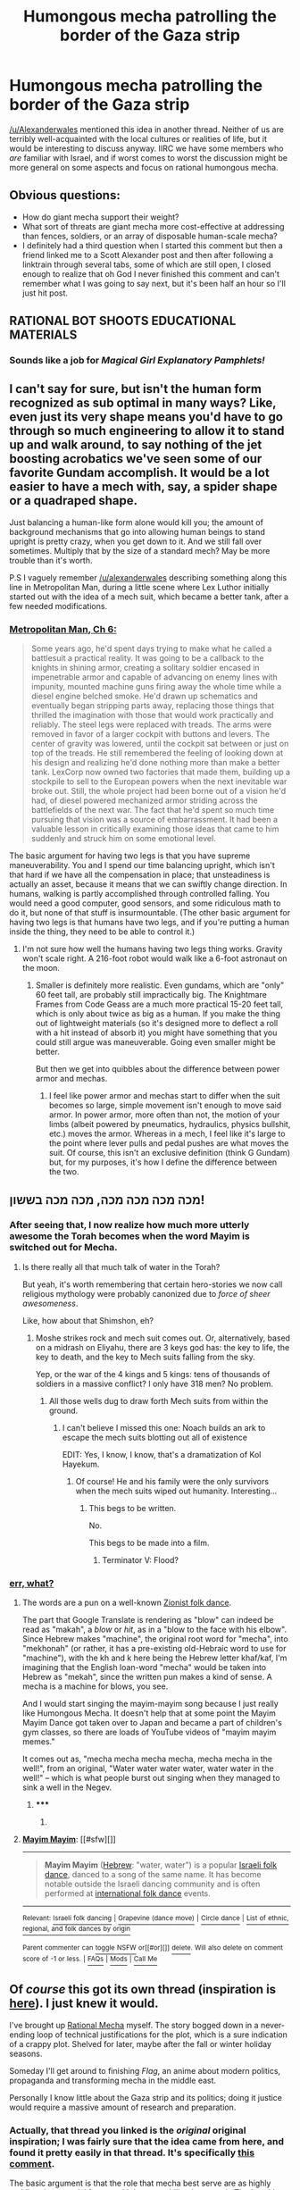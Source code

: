 #+TITLE: Humongous mecha patrolling the border of the Gaza strip

* Humongous mecha patrolling the border of the Gaza strip
:PROPERTIES:
:Author: callmebrotherg
:Score: 7
:DateUnix: 1434514618.0
:DateShort: 2015-Jun-17
:END:
[[/u/Alexanderwales]] mentioned this idea in another thread. Neither of us are terribly well-acquainted with the local cultures or realities of life, but it would be interesting to discuss anyway. IIRC we have some members who /are/ familiar with Israel, and if worst comes to worst the discussion might be more general on some aspects and focus on rational humongous mecha.


** Obvious questions:

- How do giant mecha support their weight?
- What sort of threats are giant mecha more cost-effective at addressing than fences, soldiers, or an array of disposable human-scale mecha?
- I definitely had a third question when I started this comment but then a friend linked me to a Scott Alexander post and then after following a linktrain through several tabs, some of which are still open, I closed enough to realize that oh God I never finished this comment and can't remember what I was going to say next, but it's been half an hour so I'll just hit post.
:PROPERTIES:
:Author: Aretii
:Score: 13
:DateUnix: 1434516276.0
:DateShort: 2015-Jun-17
:END:


** RATIONAL BOT SHOOTS EDUCATIONAL MATERIALS
:PROPERTIES:
:Score: 5
:DateUnix: 1434516740.0
:DateShort: 2015-Jun-17
:END:

*** Sounds like a job for /Magical Girl Explanatory Pamphlets!/
:PROPERTIES:
:Author: PeridexisErrant
:Score: 6
:DateUnix: 1434528121.0
:DateShort: 2015-Jun-17
:END:


** I can't say for sure, but isn't the human form recognized as sub optimal in many ways? Like, even just its very shape means you'd have to go through so much engineering to allow it to stand up and walk around, to say nothing of the jet boosting acrobatics we've seen some of our favorite Gundam accomplish. It would be a lot easier to have a mech with, say, a spider shape or a quadraped shape.

Just balancing a human-like form alone would kill you; the amount of background mechanisms that go into allowing human beings to stand upright is pretty crazy, when you get down to it. And we still fall over sometimes. Multiply that by the size of a standard mech? May be more trouble than it's worth.

P.S I vaguely remember [[/u/alexanderwales]] describing something along this line in Metropolitan Man, during a little scene where Lex Luthor initially started out with the idea of a mech suit, which became a better tank, after a few needed modifications.
:PROPERTIES:
:Author: Kishoto
:Score: 5
:DateUnix: 1434521494.0
:DateShort: 2015-Jun-17
:END:

*** [[https://www.fanfiction.net/s/10360716/6/The-Metropolitan-Man][Metropolitan Man, Ch 6:]]

#+begin_quote
  Some years ago, he'd spent days trying to make what he called a battlesuit a practical reality. It was going to be a callback to the knights in shining armor, creating a solitary soldier encased in impenetrable armor and capable of advancing on enemy lines with impunity, mounted machine guns firing away the whole time while a diesel engine belched smoke. He'd drawn up schematics and eventually began stripping parts away, replacing those things that thrilled the imagination with those that would work practically and reliably. The steel legs were replaced with treads. The arms were removed in favor of a larger cockpit with buttons and levers. The center of gravity was lowered, until the cockpit sat between or just on top of the treads. He still remembered the feeling of looking down at his design and realizing he'd done nothing more than make a better tank. LexCorp now owned two factories that made them, building up a stockpile to sell to the European powers when the next inevitable war broke out. Still, the whole project had been borne out of a vision he'd had, of diesel powered mechanized armor striding across the battlefields of the next war. The fact that he'd spent so much time pursuing that vision was a source of embarrassment. It had been a valuable lesson in critically examining those ideas that came to him suddenly and struck him on some emotional level.
#+end_quote

The basic argument for having two legs is that you have supreme maneuverability. You and I spend our time balancing upright, which isn't that hard if we have all the compensation in place; that unsteadiness is actually an asset, because it means that we can swiftly change direction. In humans, walking is partly accomplished through controlled falling. You would need a good computer, good sensors, and some ridiculous math to do it, but none of that stuff is insurmountable. (The other basic argument for having two legs is that humans have two legs, and if you're putting a human inside the thing, they need to be able to control it.)
:PROPERTIES:
:Author: alexanderwales
:Score: 3
:DateUnix: 1434522022.0
:DateShort: 2015-Jun-17
:END:

**** I'm not sure how well the humans having two legs thing works. Gravity won't scale right. A 216-foot robot would walk like a 6-foot astronaut on the moon.
:PROPERTIES:
:Author: DCarrier
:Score: 1
:DateUnix: 1434524550.0
:DateShort: 2015-Jun-17
:END:

***** Smaller is definitely more realistic. Even gundams, which are "only" 60 feet tall, are probably still impractically big. The Knightmare Frames from Code Geass are a much more practical 15-20 feet tall, which is only about twice as big as a human. If you make the thing out of lightweight materials (so it's designed more to deflect a roll with a hit instead of absorb it) you might have something that you could still argue was maneuverable. Going even smaller might be better.

But then we get into quibbles about the difference between power armor and mechas.
:PROPERTIES:
:Author: alexanderwales
:Score: 4
:DateUnix: 1434525387.0
:DateShort: 2015-Jun-17
:END:

****** I feel like power armor and mechas start to differ when the suit becomes so large, simple movement isn't enough to move said armor. In power armor, more often than not, the motion of your limbs (albeit powered by pneumatics, hydraulics, physics bullshit, etc.) moves the armor. Whereas in a mech, I feel like it's large to the point where lever pulls and pedal pushes are what moves the suit. Of course, this isn't an exclusive definition (think G Gundam) but, for my purposes, it's how I define the difference between the two.
:PROPERTIES:
:Author: Kishoto
:Score: 3
:DateUnix: 1434544161.0
:DateShort: 2015-Jun-17
:END:


** מכה מכה מכה מכה, מכה מכה בששון!
:PROPERTIES:
:Score: 5
:DateUnix: 1434542853.0
:DateShort: 2015-Jun-17
:END:

*** After seeing that, I now realize how much more utterly awesome the Torah becomes when the word Mayim is switched out for Mecha.
:PROPERTIES:
:Author: avret
:Score: 4
:DateUnix: 1434573606.0
:DateShort: 2015-Jun-18
:END:

**** Is there really all that much talk of water in the Torah?

But yeah, it's worth remembering that certain hero-stories we now call religious mythology were probably canonized due to /force of sheer awesomeness/.

Like, how about that Shimshon, eh?
:PROPERTIES:
:Score: 3
:DateUnix: 1434576002.0
:DateShort: 2015-Jun-18
:END:

***** Moshe strikes rock and mech suit comes out. Or, alternatively, based on a midrash on Eliyahu, there are 3 keys god has: the key to life, the key to death, and the key to Mech suits falling from the sky.

Yep, or the war of the 4 kings and 5 kings: tens of thousands of soldiers in a massive conflict? I only have 318 men? No problem.
:PROPERTIES:
:Author: avret
:Score: 7
:DateUnix: 1434576380.0
:DateShort: 2015-Jun-18
:END:

****** All those wells dug to draw forth Mech suits from within the ground.
:PROPERTIES:
:Author: brandalizing
:Score: 7
:DateUnix: 1434576916.0
:DateShort: 2015-Jun-18
:END:

******* I can't believe I missed this one: Noach builds an ark to escape the mech suits blotting out all of existence

EDIT: Yes, I know, I know, that's a dramatization of Kol Hayekum.
:PROPERTIES:
:Author: avret
:Score: 5
:DateUnix: 1434577604.0
:DateShort: 2015-Jun-18
:END:

******** Of course! He and his family were the only survivors when the mech suits wiped out humanity. Interesting...
:PROPERTIES:
:Author: brandalizing
:Score: 3
:DateUnix: 1434578325.0
:DateShort: 2015-Jun-18
:END:

********* This begs to be written.

No.

This begs to be made into a film.
:PROPERTIES:
:Author: callmebrotherg
:Score: 3
:DateUnix: 1434611100.0
:DateShort: 2015-Jun-18
:END:

********** Terminator V: Flood?
:PROPERTIES:
:Author: avret
:Score: 2
:DateUnix: 1434637854.0
:DateShort: 2015-Jun-18
:END:


*** [[https://translate.google.fr/?ie=UTF-8&hl=en&client=tw-ob#auto/en/%D7%9E%D7%9B%D7%94%20%D7%9E%D7%9B%D7%94%20%D7%9E%D7%9B%D7%94%20%D7%9E%D7%9B%D7%94%2C%20%D7%9E%D7%9B%D7%94%20%D7%9E%D7%9B%D7%94%20%D7%91%D7%A9%D7%A9%D7%95%D7%9F!][err, what?]]
:PROPERTIES:
:Author: Solonarv
:Score: 2
:DateUnix: 1434543417.0
:DateShort: 2015-Jun-17
:END:

**** The words are a pun on a well-known [[https://en.wikipedia.org/wiki/Mayim_Mayim][Zionist folk dance]].

The part that Google Translate is rendering as "blow" can indeed be read as "makah", a /blow/ or /hit/, as in a "blow to the face with his elbow". Since Hebrew makes "machine", the original root word for "mecha", into "mekhonah" (or rather, it has a pre-existing old-Hebraic word to use for "machine"), with the kh and k here being the Hebrew letter khaf/kaf, I'm imagining that the English loan-word "mecha" would be taken into Hebrew as "mekah", since the written pun makes a kind of sense. A mecha is a machine for blows, you see.

And I would start singing the mayim-mayim song because I just really like Humongous Mecha. It doesn't help that at some point the Mayim Mayim Dance got taken over to Japan and became a part of children's gym classes, so there are loads of YouTube videos of "mayim mayim memes."

It comes out as, "mecha mecha mecha mecha, mecha mecha in the well!", from an original, "Water water water water, water water in the well!" -- which is what people burst out singing when they managed to sink a well in the Negev.
:PROPERTIES:
:Score: 6
:DateUnix: 1434568818.0
:DateShort: 2015-Jun-17
:END:

***** ***** 
      :PROPERTIES:
      :CUSTOM_ID: section
      :END:
****** 
       :PROPERTIES:
       :CUSTOM_ID: section-1
       :END:
**** 
     :PROPERTIES:
     :CUSTOM_ID: section-2
     :END:
[[https://en.wikipedia.org/wiki/Mayim%20Mayim][*Mayim Mayim*]]: [[#sfw][]]

--------------

#+begin_quote
  *Mayim Mayim* ([[https://en.wikipedia.org/wiki/Hebrew_language][Hebrew]]: "water, water") is a popular [[https://en.wikipedia.org/wiki/Israeli_folk_dancing][Israeli folk dance]], danced to a song of the same name. It has become notable outside the Israeli dancing community and is often performed at [[https://en.wikipedia.org/wiki/International_folk_dance][international folk dance]] events.
#+end_quote

--------------

^{Relevant:} [[https://en.wikipedia.org/wiki/Israeli_folk_dancing][^{Israeli} ^{folk} ^{dancing}]] ^{|} [[https://en.wikipedia.org/wiki/Grapevine_(dance_move)][^{Grapevine} ^{(dance} ^{move)}]] ^{|} [[https://en.wikipedia.org/wiki/Circle_dance][^{Circle} ^{dance}]] ^{|} [[https://en.wikipedia.org/wiki/List_of_ethnic,_regional,_and_folk_dances_by_origin][^{List} ^{of} ^{ethnic,} ^{regional,} ^{and} ^{folk} ^{dances} ^{by} ^{origin}]]

^{Parent} ^{commenter} ^{can} [[/message/compose?to=autowikibot&subject=AutoWikibot%20NSFW%20toggle&message=%2Btoggle-nsfw+cs9vo6t][^{toggle} ^{NSFW}]] ^{or[[#or][]]} [[/message/compose?to=autowikibot&subject=AutoWikibot%20Deletion&message=%2Bdelete+cs9vo6t][^{delete}]]^{.} ^{Will} ^{also} ^{delete} ^{on} ^{comment} ^{score} ^{of} ^{-1} ^{or} ^{less.} ^{|} [[/r/autowikibot/wiki/index][^{FAQs}]] ^{|} [[/r/autowikibot/comments/1x013o/for_moderators_switches_commands_and_css/][^{Mods}]] ^{|} [[/r/autowikibot/comments/1ux484/ask_wikibot/][^{Call} ^{Me}]]
:PROPERTIES:
:Author: autowikibot
:Score: 1
:DateUnix: 1434568861.0
:DateShort: 2015-Jun-17
:END:


** Of /course/ this got its own thread (inspiration is [[http://www.reddit.com/r/rational/comments/3a0k2u/lets_stay_on_topic_rational_or_rationalist_fiction/cs8kdco?context=1][here]]). I just knew it would.

I've brought up [[http://www.reddit.com/r/rational/comments/2fksk7/qdbst_is_there_any_interest_in_a_rationalist/][Rational Mecha]] myself. The story bogged down in a never-ending loop of technical justifications for the plot, which is a sure indication of a crappy plot. Shelved for later, maybe after the fall or winter holiday seasons.

Someday I'll get around to finishing /Flag/, an anime about modern politics, propaganda and transforming mecha in the middle east.

Personally I know little about the Gaza strip and its politics; doing it justice would require a massive amount of research and preparation.
:PROPERTIES:
:Author: AmeteurOpinions
:Score: 3
:DateUnix: 1434516028.0
:DateShort: 2015-Jun-17
:END:

*** Actually, that thread you linked is the /original/ original inspiration; I was fairly sure that the idea came from here, and found it pretty easily in that thread. It's specifically [[http://www.reddit.com/r/rational/comments/2fksk7/qdbst_is_there_any_interest_in_a_rationalist/ckbz5dm?context=3][this comment]].

The basic argument is that the role that mecha best serve are as highly mobile urban special forces, with better mobility than a tank. That's aside from the obvious +propoganda+ public relations aspects of having highly vaunted pilots in expensive machines that are essentially the pinnacle of technological sophistication.

And yeah, the research and preparation required to tell a politically touchy story like that is basically what kills the possibility of writing it for me.
:PROPERTIES:
:Author: alexanderwales
:Score: 3
:DateUnix: 1434516498.0
:DateShort: 2015-Jun-17
:END:

**** Pretty much. Way I see it, the Sahara Desert is a terrible place to deploy a mech, but Dubai is /perfect/
:PROPERTIES:
:Author: AmeteurOpinions
:Score: 1
:DateUnix: 1434543147.0
:DateShort: 2015-Jun-17
:END:


*** THAT'S AN ACTUAL ANIME!?
:PROPERTIES:
:Score: 2
:DateUnix: 1434542776.0
:DateShort: 2015-Jun-17
:END:

**** [[http://myanimelist.net/anime/1299/Flag][Yep! It has enough style to make Shaft blush and wave, too.]]
:PROPERTIES:
:Author: AmeteurOpinions
:Score: 1
:DateUnix: 1434545832.0
:DateShort: 2015-Jun-17
:END:

***** Ok, the reviews say the story is undercooked, but I probably have to try it nonetheless.
:PROPERTIES:
:Score: 2
:DateUnix: 1434547267.0
:DateShort: 2015-Jun-17
:END:


*** u/deleted:
#+begin_quote
  The story bogged down in a never-ending loop of technical justifications for the plot, which is a sure indication of a crappy plot.
#+end_quote

Not so sure, while flawed, Worm is filled to the brim with those, and its plot can't really be considered bad overall.
:PROPERTIES:
:Score: 2
:DateUnix: 1434554003.0
:DateShort: 2015-Jun-17
:END:

**** WARNING: WORM SPOILERS, ON MOBILE SO NO TAG, READ AT OWN RISK, SERIOUSLY THERE'S MAJOR SPOILERS HERE, WHY ARE YOU STILL READING IF YOU HAVEN'T READ WORM? FIX THAT AT [[http://www.parahumans.wordpress.com][www.parahumans.wordpress.com]]

Ahem.

Eh, all the justifications happen in implications, interludes, and behind-the-scenes - besides, it's all a bit silly, anyway. Find interesting uses for semi-organic supercomputer continent-sized organs by cutting down their capabilities to almost nothing and having creative species optimize them for /combat/? When some of the demonstrated capabilities of the shards include simulating human minds for the purposes of precognition? Either a) the precognition is too resource-intensive, in which case why are you doing it, or b) it's not, in which case why aren't you just devouring everything and everyone immediately, adding all minds to a growing collection of uploaded experimentation engines running on a set of dedicated shards?
:PROPERTIES:
:Score: 3
:DateUnix: 1434579545.0
:DateShort: 2015-Jun-18
:END:


** In the spirit of Frodo-lightsaber-Sauron-Deathstar, what has Hamas got that makes mecha make sense? Also, real robot or super robot rules? Because arsim can't hotblood, if you ask me.
:PROPERTIES:
:Score: 3
:DateUnix: 1434543952.0
:DateShort: 2015-Jun-17
:END:

*** Hamas get superlasers.
:PROPERTIES:
:Author: Sagebrysh
:Score: 2
:DateUnix: 1434567099.0
:DateShort: 2015-Jun-17
:END:

**** But how do those make mecha the appropriate thing to use?
:PROPERTIES:
:Score: 1
:DateUnix: 1434567960.0
:DateShort: 2015-Jun-17
:END:

***** Oh it doesn't. Like others in this thread said, there's not much reason to make a human shaped mecha. I thought about it for quite a while, trying to think of what sorts of scenarios would see them being useful, and there really just aren't many. In urban warfare, maybe something like the [[https://en.wikipedia.org/wiki/Kuratas][Kuratas]], but even then, you're talking about a vehicle with a very high centre of mass. It'd make an easy target for someone in a building with an RPG. There's lot of interesting designs and shapes you could come up with for fighting vehicles, but I don't think 'human shaped' is ever going to be particularly ideal, unless its also 'human sized'
:PROPERTIES:
:Author: Sagebrysh
:Score: 1
:DateUnix: 1434568142.0
:DateShort: 2015-Jun-17
:END:

****** ***** 
      :PROPERTIES:
      :CUSTOM_ID: section
      :END:
****** 
       :PROPERTIES:
       :CUSTOM_ID: section-1
       :END:
**** 
     :PROPERTIES:
     :CUSTOM_ID: section-2
     :END:
[[https://en.wikipedia.org/wiki/Kuratas][*Kuratas*]]: [[#sfw][]]

--------------

#+begin_quote
  *Kuratas* is a rideable and user-operated [[https://en.wikipedia.org/wiki/Robot][robot]] built by the Japanese company Suidobashi Heavy Industry. Billed as "the world's first giant boarding robot", the Kuratas was unveiled when the website was opened in 2012. It was demonstrated at [[https://en.wikipedia.org/wiki/Wonder_Festival][Wonder Festival]].

  * 
    :PROPERTIES:
    :CUSTOM_ID: section-3
    :END:
  [[https://i.imgur.com/OpCbN5z.jpg][*Image*]] [[https://commons.wikimedia.org/wiki/File:KURATAS_-_Suidobashi_heavy_industry_rideable_robot.jpg][^{i}]] - /Kuratas/
#+end_quote

--------------

^{Relevant:} [[https://en.wikipedia.org/wiki/Shigeo_Kurata][^{Shigeo} ^{Kurata}]] ^{|} [[https://en.wikipedia.org/wiki/Hideyuki_Kurata][^{Hideyuki} ^{Kurata}]] ^{|} [[https://en.wikipedia.org/wiki/Nepenthes_kurata][^{Nepenthes} ^{kurata}]] ^{|} [[https://en.wikipedia.org/wiki/Masayo_Kurata][^{Masayo} ^{Kurata}]]

^{Parent} ^{commenter} ^{can} [[/message/compose?to=autowikibot&subject=AutoWikibot%20NSFW%20toggle&message=%2Btoggle-nsfw+cs9v8xl][^{toggle} ^{NSFW}]] ^{or[[#or][]]} [[/message/compose?to=autowikibot&subject=AutoWikibot%20Deletion&message=%2Bdelete+cs9v8xl][^{delete}]]^{.} ^{Will} ^{also} ^{delete} ^{on} ^{comment} ^{score} ^{of} ^{-1} ^{or} ^{less.} ^{|} [[/r/autowikibot/wiki/index][^{FAQs}]] ^{|} [[/r/autowikibot/comments/1x013o/for_moderators_switches_commands_and_css/][^{Mods}]] ^{|} [[/r/autowikibot/comments/1ux484/ask_wikibot/][^{Call} ^{Me}]]
:PROPERTIES:
:Author: autowikibot
:Score: 1
:DateUnix: 1434568198.0
:DateShort: 2015-Jun-17
:END:


** Although I'm not at all versed in the nuances of middle eastern politics, I can speak to the humongous mecha aspect. Currently, I see HM being limited by materials, energy, and software. I.e. they collapse under their own weight when doing much beyond standing still, they require a lot of power used inefficiently to operate, and they have to be coordinated and balanced with good software to not fall over like babies.

All that being said, let's say we get some strong, antigravity, superconducting material that makes them feasible. I'd envision them much the same role as aircraft carrier's today: mobile superior force with high upkeep. Seems like just having one standing nearby would be a huge deterrent.
:PROPERTIES:
:Author: SirReality
:Score: 2
:DateUnix: 1434516242.0
:DateShort: 2015-Jun-17
:END:


** From what I know about armor and warfare, which is NOT based on being an experienced armored warfare specialist, the only strong advantage that a mecha we might build today would have over a light tank would be the potential to rapidly switch weapons.

The tank, on the other hand, would have a lower profile, better sloping of armored surfaces, and a extremely low center of gravity.

The mecha might move better in extremely broken terrain, but tanks are better in urban warfare than you might think, if the *hit hits the fan, and your commanding officer says it's time to take the gloves off. Then you can go through buildings rather then around them, and it doesn't matter what's in the road if you need to get to point 'B'

Also, a mecha, because of how many joints it has to allow humaniform motion, has a LOT of weak spots in it's armor. That humaniform motion also requires a FAR more complicated locomotion system.

In the end, I don't see mecha as being rational fighting machines for urban combat until they are very close to what we see in Battletech or Robotech.

Now, for amphibious assault? That might be a different story entirely. Being able to walk across the ocean floor could open up a LOT of interesting options.
:PROPERTIES:
:Author: Farmerbob1
:Score: 2
:DateUnix: 1434521793.0
:DateShort: 2015-Jun-17
:END:


** There should really be an anime about this. It's not like anime is afraid to dip its nose into heated real-world issues it knows little about.
:PROPERTIES:
:Author: LiteralHeadCannon
:Score: 2
:DateUnix: 1434522919.0
:DateShort: 2015-Jun-17
:END:


** I don't think there has been any kind of valid rational arguments for humanoid mecha bots(not counting mechanized armores which are possibly a little different situation).

The only possible reason such a bot might exist IRL would be because people think its cool and its not out of the question some military person would also ignore\rationalize the impracticality of such a bot and have it made.

Otherwise such bots are just significantly inferior to plain tanks\planes on land, and space optimized(oval?) fighter for reasons I believe already explored in multiple such discussions in the past.

Not sure how huge mecha's are a particularity of the Israeli-Palestinian conflict btw..
:PROPERTIES:
:Author: IomKg
:Score: 2
:DateUnix: 1434530044.0
:DateShort: 2015-Jun-17
:END:

*** I could see a potential role for them in amphibious assault, because of their bipedal versatility that could allow for crossing very rough underwater terrain, but otherwise agree with you.
:PROPERTIES:
:Author: Farmerbob1
:Score: 2
:DateUnix: 1434533412.0
:DateShort: 2015-Jun-17
:END:

**** What kind of terrain would it traverse better then a similarly sized tank? Are you referring to something like cliffs? if so i can't really see any battle applicability as a flying\submersible vehicle would fit better(not like a humanoid mecha would really be significantly more armored to supply any real benefit).
:PROPERTIES:
:Author: IomKg
:Score: 1
:DateUnix: 1434536646.0
:DateShort: 2015-Jun-17
:END:

***** Battle applicability would definitely be lower, only mobility would be enhanced. Humaniform mecha would be able to walk on the ocean bottom, climb over rocky terrain, and then emerge from the water and seek cover on land. Basically a specialized beachhead-creating unit. They would not press an attack, their purpose would be to quickly attack, establish a place to land more troops and armor, and then get out of the way.

That's the only potentially significant role I can imagine using humaniform mecha for, with technology levels anything like our current-day. At least rationally.
:PROPERTIES:
:Author: Farmerbob1
:Score: 1
:DateUnix: 1434563034.0
:DateShort: 2015-Jun-17
:END:


**** u/boomfarmer:
#+begin_quote
  their bipedal versatility that could allow for crossing very rough underwater terrain,
#+end_quote

Why not just swim?
:PROPERTIES:
:Author: boomfarmer
:Score: 1
:DateUnix: 1434837969.0
:DateShort: 2015-Jun-21
:END:

***** Swimming on top of the water makes you a boat, and easily seen, and shot at. Swimming below the water makes you visible to side scanning sonar. Walking along the bottom means you can follow the terrain, and do not need an extra / disposable propulsion system.

Bipedal mecha suits could be very handy for Engineering and maintenance teams behind the front lines, and fitted for amphibious operations when needed.
:PROPERTIES:
:Author: Farmerbob1
:Score: 2
:DateUnix: 1434839414.0
:DateShort: 2015-Jun-21
:END:

****** Huh. Why bipedal, instead of something closer approximating a crab? Multilegged designs get more traction per unit body mass, better terrain stabilization, and improved weight and drag distribution. Bipedal bodies tend to be very vertical, so unless the biped it keeled all the way forwards, it's not going to have a good =leg traction force= to =drag= ratio.
:PROPERTIES:
:Author: boomfarmer
:Score: 1
:DateUnix: 1434862083.0
:DateShort: 2015-Jun-21
:END:

******* Good points. A many-legged vehicle will have even more complex drive train than a bipedal vehicle. It's individual legs are going to be less powerful and less well armored. I don't see why a bipedal mecha couldn't move on it's hands and knees, if need be.

That being said, the fact that biological crabs have been around for a great many millions of years, and happen to be little amphibious assault critters, gives a lot of weight to your argument. If the extra complexity of the drive train wasn't a problem, the crab-style body would probably be superior.
:PROPERTIES:
:Author: Farmerbob1
:Score: 1
:DateUnix: 1434872591.0
:DateShort: 2015-Jun-21
:END:


** Israeli soldier here. Happy to answer questions. Also, calling [[/u/eaturbrainz]]
:PROPERTIES:
:Author: brandalizing
:Score: 4
:DateUnix: 1434518170.0
:DateShort: 2015-Jun-17
:END:

*** I'd like a book recommendation, ideally something that focuses on a soldier's experience more than the political aspects. My questions:

- What's the day-to-day life of a soldier like?
- How much is the IDF governed by external politics? To what extent is public perception a factor?
- How much is the IDF governed by /internal/ politics? Are there choice postings that people strive for? Men and women trying to move up the military power structure? Decisions that were clearly made because someone cared more about looking good than about tactical/strategic thinking?
- How religious, if at all, is the IDF?

Hopefully none of those questions are too stupid.
:PROPERTIES:
:Author: alexanderwales
:Score: 4
:DateUnix: 1434521220.0
:DateShort: 2015-Jun-17
:END:

**** For books, "Lonely Soldier: The Memoir of an American in the Israeli Army" is...exactly what it says on the tin. Great view from an outsider on the inside.

"Brotherhood of Warriors" gives a look into the elite, counter-terrorism units.

#+begin_quote
  What's the day-to-day life of a soldier like?
#+end_quote

This varies wildly with said soldier's position, of course, as well as whether or not we are in wartime.

The bulk of the military is non-combatants, known as jobniks. I am included in this demographic. In reality, about 50% of jobniks don't actually do anything essential. The result is a lot of "busy work", the idea of which drives me bonkers. I once tried to suggest a reasonable reorganization of the storage system when I was working in the logistics division of my base, and my commander declined to make any changes, saying "that's not how we do it here". I was then told to sort a bunch of papers in the most inefficient way possible, so that I would "have something to do". Granted, I cannot know that it is handled thusly in all section of the jobnik forces, but that does seem to be the general mindset.

My first day on base, I was put in the storage unit with another soldier (who had been there a year already) and told to unpack a recent shipment of supplies onto the shelves. Being as naive as I was, I assumed that meant I should actually do so. When he saw how I was trying my utmost to do a good job, he told me to stop working so hard, "it's easier if you show them you can't be relied upon".

This entire mindset is radically different in combat units, however. I've just asked a friend of mine who is in the tanks division to send me his own answer to the question - I'll either edit this post when he responds, or send it to you as a message.

#+begin_quote
  How much is the IDF governed by external politics? To what extent is public perception a factor?
#+end_quote

I can't answer this nearly as well as I'd like, as I am embarrassingly ignorant of the greater workings of the army and its interactions with politics as a whole. I can say that public perception is usually pretty in-line with the army, as, it being a mandatory draft, just about everybody is part of the army, in some way, at one point or another, and a large part stay in as career soldiers/commanders/officers.

That isn't to say that everyone loves or agrees with the army, just that everyone understands and "knows" the army, having been on the inside themselves.

#+begin_quote
  How much is the IDF governed by /internal/ politics? Are there choice postings that people strive for? Men and woman trying to move up the military power structure? Decisions that were clearly made because someone cared more about looking good than about tactical/strategic thinking?
#+end_quote

Again, this differs between the jobniks and the combat units. As for "choice postings," this depends entirely upon the individual. I consider myself to have such a position, where I am required to do not-much-at-all all day for a week, then am given a week off to work/be home. Most people would never take my position, however, because I almost never see anyone when I'm on base. I'm alone for most of the entire week, both in my "office" and in my room. From ~5:00 Thursday to Sunday morning, I see absolutely no one. This is perfectly fine with me, but I understand how it would drive most Israelis insane, given that, as far as I can tell, they are 99% extreme extroverts.

The climb up the "military power structure" really only starts one you've finished mandatory service and signed on for additional years, as a career soldier/commander/officer. Usually the people in these positions actually want to be there, which makes their attitude quite different. There are always those who are just in it for honor/prestige/power, but generally the military life isn't the most enjoyable lifestyle one could choose, thus effectively selecting those who aren't only in it for themselves. Of course, this doesn't mean they're smart, or guarantee that they'll make good decisions. But at least their motives are good, right? Yay.

More on the two previous questions as responses come in from people I've contacted. People who actually know what they're talking about.

#+begin_quote
  How religious, if at all, is the IDF?
#+end_quote

It's actually becoming /more/ religious as time goes on. Kosher meals are a given everywhere in the military now, and every base has a synagogue with a rabbi that provides the usual services and daily prayers. Soldiers are required to be given these times if they are requested. Religious soldiers are alone in being allowed to not shave - as long as they are actually growing a beard, meaning that you can't just have a bunch of stubble every few days because you forgot to shave. All or nothing.

Obviously the requirements in the field are another story, but where the activities are not necessary to prevent loss of life, religious soldiers keep the Sabbath as always. For most religious holidays, jobnik bases are practically empty, left with a skeleton crew as the rest of the base is given off, even those not religious - most religious holidays are national holidays as well.

There are combat units composed entirely of religious soldiers, and many, many heads of the elite units are religious themselves. Yeshiva programs called Hezder have their entire participating student body (of the same year) go into the army together, as in the same unit(s), throughout the entirety of their service.

The vast majority of the soldiers in the IDF are still secular, of course, but the trend seems to be that the IDF itself is growing more religious. How far it will go, I have no idea, nor what the political repercussions will be.

I'm sorry if I wasn't able to answer everything as well as you had hoped - again, further information is incoming.

Disclaimer: all quotes have been translated to English for ease of understanding and so that you don't have to pretend to trust Google translate's work.
:PROPERTIES:
:Author: brandalizing
:Score: 6
:DateUnix: 1434541703.0
:DateShort: 2015-Jun-17
:END:

***** That's all really interesting, thank you.
:PROPERTIES:
:Author: alexanderwales
:Score: 1
:DateUnix: 1434550162.0
:DateShort: 2015-Jun-17
:END:

****** You are quite welcome. Thank you for your appreciation.
:PROPERTIES:
:Author: brandalizing
:Score: 1
:DateUnix: 1434551111.0
:DateShort: 2015-Jun-17
:END:


**** There's also Unit 8200, which takes soldiers who have high-tech skills by age 18 to work on things like the Iron Dome, +Stuxnet+, drones, and enemy detection systems. There are also some smaller high-tech units inside Tzahal -- a friend of mine works on neural-nets for computer vision as his army job. Oh, and there are Atuda'im, who basically study their university degrees while in uniform, then do "keva" (meaning: permanent/set) extended service over the base 3 years in the IDF.

Many of these sorts of units supply Israel with its high-tech entrepreneurs later in life. The Army tends to be a good experience for that, because it inculcates the famous Israeli attitude of, "Just make it fucking work." Half of everything in Israel is jury-rigged, in some ways, and the reason it all keeps working is because of that attitude: make it work, then keep it working, and design constraints are for suckers.

Now, I don't know about /humongous/ mecha, but some kind of powered armor that could protect from booby-traps, IEDs, grenade shrapnel, and the other hazards of asymmetrical urban warfare might make a decent sci-fi device.
:PROPERTIES:
:Score: 4
:DateUnix: 1434571206.0
:DateShort: 2015-Jun-18
:END:

***** Thanks for the input; this is reinforcing my intuition that I could never actually write this story due to lack of knowledge. I definitely think that something more on the scale of powered armor makes the most sense, both in the context of asymmetric urban warfare and plain old technical constraints.
:PROPERTIES:
:Author: alexanderwales
:Score: 2
:DateUnix: 1434571710.0
:DateShort: 2015-Jun-18
:END:

****** I think anything going into a rational powered body armor is going to need handwaving similar to Shinji's body armor in "Shiji and 40k" or "Thousand Shinji" whichever one had the non-Newtonian fluids quote. Either way watch a few history channel specials on infantry, reactive armor, and read that one on the war against Heaven and hell and you'd be good enough to take a swing at it.

Disclaimer: I did my tours in the navy, and just finished listening to "Metropolitan man" again, so I'm biased
:PROPERTIES:
:Author: Empiricist_or_not
:Score: 2
:DateUnix: 1434683710.0
:DateShort: 2015-Jun-19
:END:


***** u/Iconochasm:
#+begin_quote
  make it work, then keep it working, and design constraints are for suckers.
#+end_quote

Huh. Kinda seems like Israel might be the /best/ place for a giant mecha story.
:PROPERTIES:
:Author: Iconochasm
:Score: 2
:DateUnix: 1434643205.0
:DateShort: 2015-Jun-18
:END:


** Mecha are not rational. About the only reason to make a human form machine is if you want it to fit into spaces and roles constructed for humans, in which case it needs to be human sized. An android would be a not-insane choice for a combat bot designed to do house sweeps without knocking the house down, but that really falls under "policing". I could see Israel building remote-waldo soldiers like that, but a huge one? No military value, and the public relations effects would be unlikely to be a net win. Uhm.. the Palestinian's build it as a pr stunt to protest against an Israeli policy of hunting down Hama's soldiers with disposable android drones? That would be about the only rational reason I can think of to have one.
:PROPERTIES:
:Author: Izeinwinter
:Score: 1
:DateUnix: 1434529686.0
:DateShort: 2015-Jun-17
:END:


** So, is the question what effect it would have on politics, or why it would be useful, or...?
:PROPERTIES:
:Author: avret
:Score: 1
:DateUnix: 1434573432.0
:DateShort: 2015-Jun-18
:END:

*** Let's say you get a note from =x= years in the future, telling you that the IDF are using mech suits. What things do you think must be true about the world, given that information?
:PROPERTIES:
:Author: alexanderwales
:Score: 2
:DateUnix: 1434574215.0
:DateShort: 2015-Jun-18
:END:

**** Hmm...based on my knowledge of the current conflict...either the PA or Hamas would have to have vastly improved air and antitank weaponry, since the current Israeli system works pretty damn well given its own regulations about civilian warnings have been hamstringing it. Also, Israel's economy's survived a much expanded BDS network(Since mech troops would destroy Israel's national image worse than settling literally in Abu Dis would), so either America really came through in the clutch(indicating at least a few victories for a kulanu govt b/c there's no way Likud got that kind of diplomatic participation out of even the most diehard of republican govts) or they've improved tech to the point that corporations take the PR hit and buy from them.

EDIT: I think this covers everything that would have to be true from the geopolitical side, but anyone more versed in Israeli politics should please correct me([[/u/brandalizing]], perhaps?)
:PROPERTIES:
:Author: avret
:Score: 2
:DateUnix: 1434575612.0
:DateShort: 2015-Jun-18
:END:

***** "Versed in Israeli politics" are not words that describe me, at least not truthfully. Local politics are something I very much should know about, and yet have stayed woefully ignorant of since I moved here, in favor of reading books and writing things. I am feeling quite guilty about this lack of knowledge now.
:PROPERTIES:
:Author: brandalizing
:Score: 2
:DateUnix: 1434577298.0
:DateShort: 2015-Jun-18
:END:
